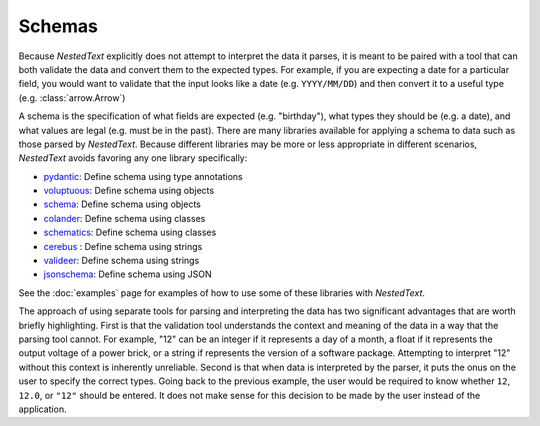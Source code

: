 *******
Schemas
*******

Because *NestedText* explicitly does not attempt to interpret the data it 
parses, it is meant to be paired with a tool that can both validate the data 
and convert them to the expected types.  For example, if you are expecting a 
date for a particular field, you would want to validate that the input looks 
like a date (e.g. ``YYYY/MM/DD``) and then convert it to a useful type (e.g.  
:class:`arrow.Arrow`)

A schema is the specification of what fields are expected (e.g. "birthday"), 
what types they should be (e.g. a date), and what values are legal (e.g. must 
be in the past).  There are many libraries available for applying a schema to 
data such as those parsed by *NestedText*.  Because different libraries may be 
more or less appropriate in different scenarios, *NestedText* avoids favoring 
any one library specifically:

- pydantic_: Define schema using type annotations
- voluptuous_: Define schema using objects
- schema_: Define schema using objects
- colander_: Define schema using classes
- schematics_: Define schema using classes
- cerebus_ : Define schema using strings
- valideer_: Define schema using strings
- jsonschema_: Define schema using JSON

See the :doc:`examples` page for examples of how to use some of these libraries 
with *NestedText*.

The approach of using separate tools for parsing and interpreting the data has 
two significant advantages that are worth briefly highlighting.  First is that 
the validation tool understands the context and meaning of the data in a way 
that the parsing tool cannot.  For example, "12" can be an integer if it 
represents a day of a month, a float if it represents the output voltage of a 
power brick, or a string if represents the version of a software package.  
Attempting to interpret "12" without this context is inherently unreliable.  
Second is that when data is interpreted by the parser, it puts the onus on the 
user to specify the correct types.  Going back to the previous example, the 
user would be required to know whether ``12``, ``12.0``, or ``"12"`` should be 
entered.  It does not make sense for this decision to be made by the user 
instead of the application.


.. _pydantic: https://pydantic-docs.helpmanual.io/
.. _voluptuous: https://github.com/alecthomas/voluptuous
.. _cerebus: https://docs.python-cerberus.org/en/stable/
.. _colander: https://docs.pylonsproject.org/projects/colander/en/latest/
.. _jsonschema: https://python-jsonschema.readthedocs.io/en/latest/
.. _schema: https://github.com/keleshev/schema
.. _schematics: http://schematics.readthedocs.io/en/latest/
.. _valideer: https://github.com/podio/valideer
